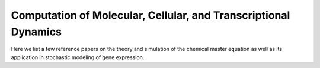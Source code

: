 .. _computation:

Computation of Molecular, Cellular, and Transcriptional Dynamics
================================================================= 
Here we list a few reference papers on the theory and simulation of the chemical master equation as well as its application in stochastic modeling of gene expression.

.. dropdown:: Gillespie, 1976. `A general method for numerically simulating the stochastic time evolution of coupled chemical reactions. <https://doi.org/10.1016/0021-9991(76)90041-3>`_

            .. grid:: 1

                .. grid-item:: In this article, Gillespie described the Stochastic Simulation Algorithm (Gillespie algorithm).

.. dropdown:: Gardiner and Chaturvedi, 1977. `The Poisson Representation. I. A New Technique for Chemical Master Equations. <https://doi.org/10.1007/BF01014349>`_

            .. grid:: 1

                .. grid-item:: In this article, Gardiner and Chaturvedi introduced the Poisson representation which expresses the probability distribution as a convolution of Poisson distributions. This representation transforms chemical master equations into Fokker-Planck and stochastic differential equations and leads to a simple expression of chemical equilibrium states.

.. dropdown:: Peccoud and Ycart, 1995. `Markovian Modeling of Gene-Product Synthesis. <https://doi.org/10.1006/tpbi.1995.1027>`_

            .. grid:: 2

                .. grid-item:: 
                    This article studied the telegraph model of transcription. They studies properties of the systems and derived an analytical solution.

                .. grid-item-card:: The telegraph model

                    .. image:: ./figures/Peccound_1995.png
                        :width: 300
                        :align: center
                        :alt: some text

.. dropdown:: Gillespie, 2000. `The chemical Langevin equation. <https://doi.org/10.1063/1.481811>`_

            .. grid:: 1

                .. grid-item:: Gillespie derived the chemical Langevin equation (CLE) from the chemical master equation (CME) based on the existence of a timescale with certain properties. In particular, the two properties are: 1) the timescale is small enough that the change in the state will be so slight and the propensity functions do not changes appreciably; 2) the timescale is large enough that the expected number of occurrences of each reaction channel will be much larger than 1.


.. dropdown:: Gillespie, 2001. `Approximate accelerated stochastic simulation of chemically reacting systems. <https://doi.org/10.1063/1.1378322>`_
            
            .. grid:: 1

                .. grid-item:: In this article, Gillespie proposed the "τ-leap" method for Gillespie algorithm. It finds a time τ that is small enough that the change in the state and propensity function are negligible. Therefore, in this time interval, the propensity function will be essentially constant and the number of times a reaction channel fires will be a Poisson random variable.

.. dropdown:: Paulsson, 2004. `Summing up the noise in gene networks. <https://doi.org/10.1038/nature02257>`_

            .. grid:: 1
            
            .. grid-item:: In this article, Paulsson used fluctuation-dissipation theorem to derive an equation for second order noise. The equation depends on kinetic orders of reactions and unified results from a few studies of gene expression noise.

.. dropdown:: Munsky and Khammash, 2006. `The finite state projection algorithm for the solution of the chemical master equation. <https://doi.org/10.1063/1.2145882>`_

            .. grid:: 2

                .. grid-item:: 
                    This article introduced the finite state projection (FSP) method to directly solves or approximates the solution of the chemical master equation. If there are only a finite number of reachable states, the exact soluiton can be computed using matrix exponentials. When there are infinite or extremely large number of reachable states, the state space is projected onto finite space, and the authors provided an estimation of accuracy of the truncated space approximation.

                .. grid-item-card:: Fig 1 Conceptual figure for the finite state projection method

                    .. image:: ./figures/Munsky_2006.jpeg
                        :width: 300
                        :align: center
                        :alt: some text

.. dropdown:: Jahnke and Huisinga, 2007. `Solving the chemical master equation for monomolecular reaction systems analytically. <https://doi.org/10.1007/s00285-006-0034-x>`_

            .. grid:: 2

                .. grid-item:: 
                    This article derives the exact solution formula for the chemical master equations of monomolecular reaction systems. It shows that the solutions can be expressed as a convolution of multinomial and product Poisson distributions, with time-dependent parameters evolving according to traditional reaction-rate equations.

.. dropdown:: Booth et. al., 2007. `A stochastic model of gene regulation using the chemical master equation. <https://doi.org/10.1007/978-0-8176-4558-8_7>`_
            
            .. grid:: 1

                .. grid-item:: This chapter describes a hybrid deterministic/stochastic simulation for chemical master equation in combination with chemical rate equations, which is applied to study genetic regulatory networks in prokaryotes: states of the gene represent the binding and unbinding of protein complexes to DNA are modeled using the master equation, while protein and substrate concentrations are represented by continuum variables modeled by differential equations.


.. dropdown:: Shahrezaei and Swain, 2008. `Analytical distributions for stochastic gene expression. <www.pnas.org/cgi/doi/10.1073/pnas.0803850105>`_

            .. grid:: 2

                .. grid-item:: 
                    This article used time-scale difference of mRNA and protein decay to derive an approximation of protein distribution under the two-stage (constitutive) and three-stage (telegraph) model.
                

                .. grid-item-card:: Fig 3 Predictions and simulations for a three-stage model of gene expression. 

                    .. image:: ./figures/Swain_2008.png
                        :width: 300
                        :align: center
                        :alt: some text
            


.. dropdown:: Singh and Bokes, 2012. `Consequences of mRNA transport on stochastic variability in protein levels. <https://doi.org/10.1016/j.bpj.2012.07.015>`_

            .. grid:: 2

                .. grid-item:: 
                    This article derived the analytical solution of bursty model via probability generating function methods. They studied the effects of pre-mRNA export on mRNA and protein levels, and concluded that export step can reduce variability at mRNA level but not protein level.
                

                .. grid-item-card:: Fig 1 Schematic of the gene expression model 

                    .. image:: ./figures/Singh_2012.jpeg
                        :width: 300
                        :align: center
                        :alt: some text
            

.. dropdown:: Grima et al., 2012. `Steady-state fluctuations of a genetic feedback loop: An exact solution. <https://doi.org/10.1063/1.4736721>`_

            .. grid:: 2

                .. grid-item:: 
                    This article derived the exact steady-state solution of the chemical master equation for a gene regulatory feedback loop
                
                .. grid-item-card:: The model for a gene regulatory feedback loop
            
                                .. image:: ./figures/Grima_2012.png
                                    :width: 300
                                    :align: center
                                    :alt: some text
                        
